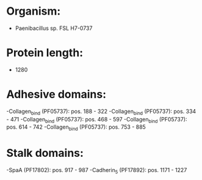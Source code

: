 * Organism:
- Paenibacillus sp. FSL H7-0737
* Protein length:
- 1280
* Adhesive domains:
-Collagen_bind (PF05737): pos. 188 - 322
-Collagen_bind (PF05737): pos. 334 - 471
-Collagen_bind (PF05737): pos. 468 - 597
-Collagen_bind (PF05737): pos. 614 - 742
-Collagen_bind (PF05737): pos. 753 - 885
* Stalk domains:
-SpaA (PF17802): pos. 917 - 987
-Cadherin_5 (PF17892): pos. 1171 - 1227

